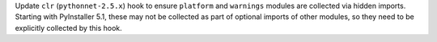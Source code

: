 Update ``clr`` (``pythonnet-2.5.x``) hook to ensure ``platform`` and
``warnings`` modules are collected via hidden imports. Starting with
PyInstaller 5.1, these may not be collected as part of optional imports
of other modules, so they need to be explicitly collected by this hook.
